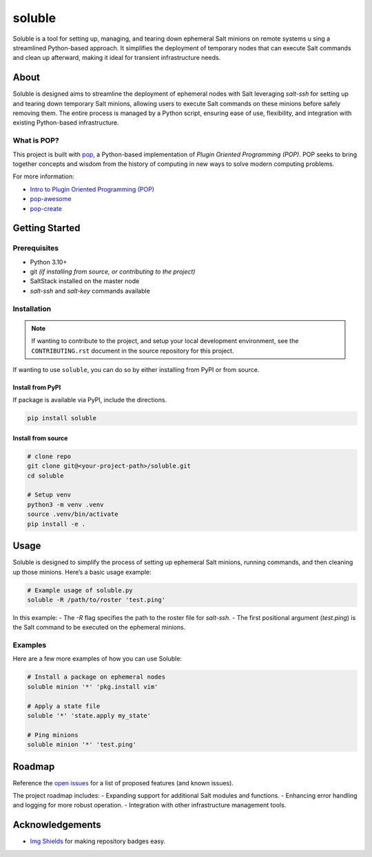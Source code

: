 =======
soluble
=======

.. image:: https://img.shields.io/badge/made%20with-pop-teal
   :alt: Made with pop, a Python implementation of Plugin Oriented Programming
   :target: https://pop.readthedocs.io/

.. image:: https://img.shields.io/badge/made%20with-python-yellow
   :alt: Made with Python
   :target: https://www.python.org/

Soluble is a tool for setting up, managing, and tearing down ephemeral Salt minions on remote systems u
sing a streamlined Python-based approach. It simplifies the deployment of temporary nodes that can 
execute Salt commands and clean up afterward, making it ideal for transient infrastructure needs.

About
=====

Soluble is designed aims to streamline the deployment of ephemeral nodes with Salt leveraging `salt-ssh` 
for setting up and tearing down temporary Salt minions, allowing users to execute Salt commands on these 
minions before safely removing them. The entire process is managed by a Python script, ensuring ease of use, 
flexibility, and integration with existing Python-based infrastructure.

What is POP?
------------

This project is built with `pop <https://pop.readthedocs.io/>`__, a Python-based implementation of *Plugin Oriented Programming (POP)*. POP seeks to bring together concepts and wisdom from the history of computing in new ways to solve modern computing problems.

For more information:

* `Intro to Plugin Oriented Programming (POP) <https://pop-book.readthedocs.io/en/latest/>`__
* `pop-awesome <https://gitlab.com/vmware/pop/pop-awesome>`__
* `pop-create <https://gitlab.com/vmware/pop/pop-create/>`__

Getting Started
===============

Prerequisites
-------------

* Python 3.10+
* git *(if installing from source, or contributing to the project)*
* SaltStack installed on the master node
* `salt-ssh` and `salt-key` commands available

Installation
------------

.. note::

   If wanting to contribute to the project, and setup your local development
   environment, see the ``CONTRIBUTING.rst`` document in the source repository
   for this project.

If wanting to use ``soluble``, you can do so by either installing from PyPI or from source.

Install from PyPI
+++++++++++++++++

If package is available via PyPI, include the directions.

.. code-block:: bash

   pip install soluble

Install from source
+++++++++++++++++++

.. code-block:: bash

   # clone repo
   git clone git@<your-project-path>/soluble.git
   cd soluble

   # Setup venv
   python3 -m venv .venv
   source .venv/bin/activate
   pip install -e .

Usage
=====

Soluble is designed to simplify the process of setting up ephemeral Salt minions, running commands, 
and then cleaning up those minions. Here’s a basic usage example:

.. code-block:: bash

   # Example usage of soluble.py
   soluble -R /path/to/roster 'test.ping'

In this example:
- The `-R` flag specifies the path to the roster file for `salt-ssh`.
- The first positional argument (`test.ping`) is the Salt command to be executed on the ephemeral minions.

Examples
--------

Here are a few more examples of how you can use Soluble:

.. code-block:: bash

   # Install a package on ephemeral nodes
   soluble minion '*' 'pkg.install vim'

   # Apply a state file
   soluble '*' 'state.apply my_state'

   # Ping minions
   soluble minion '*' 'test.ping'

Roadmap
=======

Reference the `open issues <https://issues.example.com>`__ for a list of proposed features (and known issues).

The project roadmap includes:
- Expanding support for additional Salt modules and functions.
- Enhancing error handling and logging for more robust operation.
- Integration with other infrastructure management tools.

Acknowledgements
================

* `Img Shields <https://shields.io>`__ for making repository badges easy.
